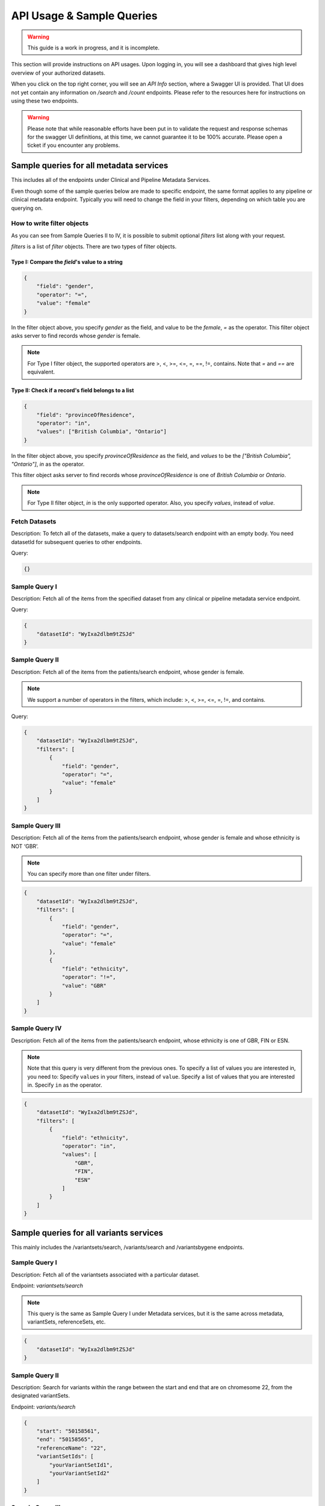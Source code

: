 .. _api:

**************************
API Usage & Sample Queries
**************************

.. warning::

    This guide is a work in progress, and it is incomplete.


This section will provide instructions on API usages. Upon logging in, you will see a
dashboard that gives high level overview of your authorized datasets.

When you click on the top right corner, you will see an `API Info` section, where a Swagger
UI is provided. That UI does not yet contain any information on `/search` and `/count`
endpoints. Please refer to the resources here for instructions on using these two endpoints.


.. warning::

    Please note that while reasonable efforts have been put in to validate the request and
    response schemas for the swagger UI definitions, at this time, we cannot guarantee it to
    be 100% accurate. Please open a ticket if you encounter any problems.

++++++++++++++++++++++++++++++++++++++++
Sample queries for all metadata services
++++++++++++++++++++++++++++++++++++++++

This includes all of the endpoints under Clinical and Pipeline Metadata Services.

Even though some of the sample queries below are made to specific endpoint, the same format applies to any pipeline or clinical metadata endpoint. Typically you will need to change the field in your filters, depending on which table you are querying on.

----------------------------
How to write filter objects
----------------------------
As you can see from Sample Queries II to IV, it is possible to submit optional `filters`
list along with your request.

`filters` is a list of `filter` objects. There are two types of filter objects.

::::::::::::::::::::::::::::::::::::::::::::::::::
Type I: Compare the `field`'s value to a string
::::::::::::::::::::::::::::::::::::::::::::::::::

.. code-block:: json

    {
        "field": "gender",
        "operator": "=",
        "value": "female"
    }

In the filter object above, you specify `gender` as the field, and value to be the `female`,
`=` as the operator. This filter object asks server to find records whose `gender` is female.

.. note::
    For Type I filter object, the supported operators are >, <, >=, <=, =, ==, !=, contains.
    Note that `=` and `==` are equivalent.

::::::::::::::::::::::::::::::::::::::::::::::::::::
Type II: Check if a record's field belongs to a list
::::::::::::::::::::::::::::::::::::::::::::::::::::

.. code-block:: json

    {
        "field": "provinceOfResidence",
        "operator": "in",
        "values": ["British Columbia", "Ontario"]
    }

In the filter object above, you specify `provinceOfResidence` as the field, and `values`
to be the `["British Columbia", "Ontario"]`, `in` as the operator.

This filter object asks server to find records whose `provinceOfResidence` is one of
`British Columbia` or `Ontario`.

.. note::
    For Type II filter object, `in` is the only supported operator. Also, you specify `values`,
    instead of `value`.

--------------
Fetch Datasets
--------------
Description: To fetch all of the datasets, make a query to datasets/search endpoint with an empty body. You need datasetId for subsequent queries to other endpoints.

Query:

.. code-block:: json

   {}


--------------
Sample Query I
--------------
Description: Fetch all of the items from the specified dataset from any clinical or pipeline metadata service endpoint.

Query:

.. code-block:: json

    {
        "datasetId": "WyIxa2dlbm9tZSJd"
    }

---------------
Sample Query II
---------------

Description: Fetch all of the items from the patients/search endpoint, whose gender is female.

.. note::
    We support a number of operators in the filters,
    which include: >, <, >=, <=, =, !=, and contains.

Query:

.. code-block:: json

    {
        "datasetId": "WyIxa2dlbm9tZSJd",
        "filters": [
            {
                "field": "gender",
                "operator": "=",
                "value": "female"
            }
        ]
    }


----------------
Sample Query III
----------------

Description: Fetch all of the items from the patients/search endpoint, whose gender is female and whose ethnicity is NOT ‘GBR’.

.. note::
    You can specify more than one filter under filters.

.. code-block:: json

    {
        "datasetId": "WyIxa2dlbm9tZSJd",
        "filters": [
            {
                "field": "gender",
                "operator": "=",
                "value": "female"
            },
            {
                "field": "ethnicity",
                "operator": "!=",
                "value": "GBR"
            }
        ]
    }


---------------
Sample Query IV
---------------

Description: Fetch all of the items from the patients/search endpoint, whose ethnicity is one of GBR, FIN or ESN.

.. note::
    Note that this query is very different from the previous ones.
    To specify a list of values you are interested in, you need to:
    Specify ``values`` in your filters, instead of ``value``.
    Specify a list of values that you are interested in.
    Specify ``in`` as the operator.

.. code-block:: json

    {
        "datasetId": "WyIxa2dlbm9tZSJd",
        "filters": [
            {
                "field": "ethnicity",
                "operator": "in",
                "values": [
                    "GBR",
                    "FIN",
                    "ESN"
                ]
            }
        ]
    }


++++++++++++++++++++++++++++++++++++++++
Sample queries for all variants services
++++++++++++++++++++++++++++++++++++++++



This mainly includes the /variantsets/search, /variants/search and /variantsbygene endpoints.

--------------
Sample Query I
--------------

Description: Fetch all of the variantsets associated with a particular dataset.

Endpoint: `variantsets/search`

.. note::
    This query is the same as Sample Query I under Metadata services,
    but it is the same across metadata, variantSets, referenceSets, etc.


.. code-block:: json

    {
        "datasetId": "WyIxa2dlbm9tZSJd"
    }

---------------
Sample Query II
---------------

Description: Search for variants within the range between the start and end
that are on chromesome 22, from the designated variantSets.

Endpoint: `variants/search`

.. code-block:: json

    {
        "start": "50158561",
        "end": "50158565",
        "referenceName": "22",
        "variantSetIds": [
            "yourVariantSetId1",
            "yourVariantSetId2"
        ]
    }

----------------
Sample Query III
----------------

Description: Search for variants within the range between the start and end
that are on chromesome 22, from all variantsets that are associated with one
particular dataset.

Endpoint: `variants/search`

.. warning::
    You should never attempt to specify both datasetId and variantSetIds.

.. code-block:: json

    {
        "datasetId": "WyIxa2dlbm9tZSJd",
        "start": "50158561",
        "end": "50158565",
        "referenceName": "22"
    }

---------------
Sample Query IV
---------------

Description: Search for variants that are associated with a particular gene.

.. warning::
    Do not use ``/variantsbygenesearch`` endpoint, it has been deprecated.

Endpoint: `/variantsbygenesearch`  or `/variants/gene/search`

.. code-block:: json

    {
        "datasetId": "WyIxa2dlbm9tZSJd",
        "gene": "ABCD",
    }

+++++++++++++++++++++++++++++++++++++++++++++
Instructions for /search and /count endpoints
+++++++++++++++++++++++++++++++++++++++++++++

You need to write complex queries to be able to use the ``/search`` and ``/count`` endpoints.
It has 4 mandatory fields, ``datasetId``, ``logic``, ``components``, and ``results``. Queries
for both endpoints are largely the same, and the differences will be explained below.

You always need to specify datasetId in your query.

You may want to look at the sample queries first before you can look at the `how to`
instructions below.

.. warning::
    You may specify ``pageToken`` only when you see a ``nextPageToken`` returned in the
    previous response. You cannot set ``pageSize`` for requests made to ``/search`` and
    ``/count`` endpoints.

-------------------
How to write logic
-------------------

Logic is where you specify the relationship between various components.
The only operators you will need to specify are either AND or OR.
When writing the logic, the operation becomes the key.


::::::::::::::::::::::::::::::::::::
Write Logic for multiple components
::::::::::::::::::::::::::::::::::::

This is possibly the most common use-case, where you want to find records that satisfy
multiple filters you set.

For example, conditionA and conditionB and condition C would be written as below.

In this example, the records will have to satisfy conditions of all three components.

.. code-block:: json

    {
        "logic": {
            "and": [
                {
                    "id": "conditionA"
                },
                {
                    "id": "conditionB"
                },
                {
                    "id": "conditionC"
                }
            ]
        }
    }

In the above example, you can replace the `and` key with `or`. In this case, the records
will only need to fulfill the condition of any single component.

::::::::::::::::::::::::::::::
Write Logic for 1 component
::::::::::::::::::::::::::::::

When you only have 1 component in your query, however, you may only specify `id`.


.. code-block:: json

    {
        "logic": {
            "id": "condition1"
        }
    }

For this case only, that is, when you only have one single `id` in your logic. Optionally, you can specify
the `negate` flag, which would basically negate the logic of the componenet.


.. code-block:: json

    {
        "logic": {
            "id": "condition1",
            "negate": true
        }
    }

:::::::::::::::::::::::::::::::::
Write Logic for nested components
:::::::::::::::::::::::::::::::::

It is possible to write more complex logic, with multiple nested operations involved. However, the
examples explained above should suffice most basic needs.

As an example, the following request is the equivalent to ``A∩B∩(C∪D)``,
which is equivalent to ``(A∩B) ∩ (C∪D)``.


.. code-block:: json

    {
        "logic": {
            "and": [
                {
                    "id": "A"
                },
                {
                    "id": "B"
                },
                {
                    "or": [
                        {
                            "id": "C"
                        },
                        {
                            "id": "D"
                        }
                    ]
                }
            ]
        }
    }

----------------------------
How to write components
----------------------------

The ``components`` part is a list, each corresponding to a filter of a specified table.
Be careful that the id has to match with the one you specified in the logic part of
your query. It can be almost any string, but they have to match.

In a ``component``, you specify the tables you want to search on to be the
key.

There are 3 different types of ``components`` objects.

::::::::::::::::::::::::::::::
Components for Clinical tables
::::::::::::::::::::::::::::::


.. code-block:: json

    {
        "components": [
            {
                "id": "condition1",
                "patients": {
                    "filters": [
                        {
                            "field": "provinceOfResidence",
                            "operator": "!=",
                            "value": "Ontario"
                        }
                    ]
                }
            }
        ]
    }

You write the filter objects the same way you would write for individual endpoints.
If you need a reminder on that, check `How to write filter objects`_.

::::::::::::::::::::::::::::::::::::::::::::::::::::
Components for /variants/search endpoint
::::::::::::::::::::::::::::::::::::::::::::::::::::

.. code-block:: json

    {
        "components": [
            {
                "id": "condition1",
                "variants": {
                    "start": "100000",
                    "end": "500000",
                    "referenceName": "1"
                }
            }
        ]
    }

Note that you can also specify `variantSetIds` in here, which will limit the scope to
your list of `variantSetIds`. If you don't specify any, by default, it will try to search
through all variantSets associated with this dataset.

::::::::::::::::::::::::::::::::::::::::::::::::::::
Components for /variantsbygenesearch endpoint
::::::::::::::::::::::::::::::::::::::::::::::::::::

.. warning::
    Note that this component is deprecated, and may be removed in subsequent releases.
    Use `Components for /variants/gene/search endpoint`_.

.. code-block:: json

    {
        "components": [
            {
                "id": "condition1",
                "variantsByGene": {
                    "gene": "MUC1"
                }
            }
        ]
    }

::::::::::::::::::::::::::::::::::::::::::::::::::::
Components for /variants/gene/search endpoint
::::::::::::::::::::::::::::::::::::::::::::::::::::

.. code-block:: json

    {
        "components": [
            {
                "id": "condition1",
                "variants": {
                    "gene": "MUC1"
                }
            }
        ]
    }

--------------------
How to write results
--------------------

In the ``results`` part of your query, you will need to specify the table you want
the server to return. For a query made to the /search endpoint, you can
simply specify the table name.

.. warning::
    The only endpoints that are accepted here are all clinical metadata
    endpoints, as well as ``variants``.

:::::::::::::::::::::::::::::::::::::::
Results section for Clinical tables
:::::::::::::::::::::::::::::::::::::::


.. code-block:: json

    {
        "results": {
            "table": "patients",
            "fields": ["gender", "ethnicity"]
        }
    }

.. warning::
    `fields` is a list of fields that you want the server to return. It is optional for /search
    endpoint, but mandatory for `/count` endpoint. If you do not specify this in `/search`
    endpoint, the server will just return all the fields.


::::::::::::::::::::::::::::::::::::::::::::::::::::
Results section for /variants endpoint
::::::::::::::::::::::::::::::::::::::::::::::::::::

.. warning::
    Please be considerate when you are submitting any `/variants` request, we recommend you
    to not search more than 1 million bps at a time. If you have a lot of variantSets, you should
    limit your search size to 100,000.

.. code-block:: json

    {
        "results": {
            "table": "variants",
            "start": "1232555",
            "end": "1553222",
            "referenceName": "1"
        }
    }

::::::::::::::::::::::::::::::::::::::::::::::::::::::
Results section for /variantsbygenesearch endpoint
::::::::::::::::::::::::::::::::::::::::::::::::::::::

.. warning::
    This endpoint is deprecated. Use `Results section for /variants/gene/search endpoint`_.

.. warning::
    Please note that while you need to specify the table name to be `variantByGene`, it still
    returns a list of variants in its response.


.. code-block:: json

    {
        "results": {
            "table": "variantsByGene",
            "gene": "MUC1"
        }
    }

::::::::::::::::::::::::::::::::::::::::::::::::::::::
Results section for /variants/gene/search endpoint
::::::::::::::::::::::::::::::::::::::::::::::::::::::

.. code-block:: json

    {
        "results": {
            "table": "variants",
            "gene": "MUC1"
        }
    }

--------------
Sample Query I
--------------

Description: Return a list of patients, whose diseaseResponseOrStatus is “Complete Response”, AND have a courseNumber that is not 100.

.. warning::
    The example query below only works for the /search endpoint, as it did not specify `fields`.

Query:

.. code-block:: json

    {
        "datasetId": "yourDatasetId",
        "logic": {
            "and": [
                {
                    "id": "A"
                },
                {
                    "id": "B"
                }
            ]
        },
        "components": [
            {
                "id": "A",
                "outcomes": {
                    "filters": [
                        {
                            "field": "diseaseResponseOrStatus",
                            "operator": "==",
                            "value": "Complete Response"
                        }
                    ]
                }
            },
            {
                "id": "B",
                "treatments": {
                    "filters": [
                        {
                            "field": "courseNumber",
                            "operator": "!=",
                            "value": "100"
                        }
                    ]
                }
            }
        ],
        "results": [
            {
                "table": "patients"
            }
        ]
    }

---------------
Sample Query II
---------------

Description: Return the aggregated stats on patients’ gender and ethnicity
who have mutations present between “50158561” and “50158565” on chromosome 22,
from the list of variantsetIds.

.. code-block:: json

    {
        "datasetId": "yourDatasetId",
        "logic": {
            "id": "A"
        },
        "components": [
            {
                "id": "A",
                "variants": {
                    "start": "50158561",
                    "end": "50158565",
                    "referenceName": "22",
                    "variantSetIds": [
                        "yourVariantSetId_1",
                        "yourVariantSetId_2",
                        "yourVariantSetId_3",
                        "yourVariantSetId_4",
                        "yourVariantSetId_5",
                        "yourVariantSetId_6",
                        "yourVariantSetId_7",
                        "yourVariantSetId_8"
                        ]
                }
            }
        ],
        "results": [
            {
                "table": "patients",
                "fields": [
                    "gender",
                    "ethnicity"
                ]
            }
        ]
    }


----------------
Sample Query III
----------------

Description: Return the aggregated stats on patients’ gender and ethnicity,
who have mutations present between “50158561” and “50158565” on chromosome 22.

.. note::

    Note: Since a list of ``variantSetIds`` was not specified, the server will attempt to
    locate all variantSets associated with the dataset. If you have a lot of variantSets
    associated with this particular dataset, the query might take some time.

.. code-block:: json

    {
        "datasetId": "yourDatasetId",
        "logic": {
            "id": "A"
        },
        "components": [
            {
                "id": "A",
                "variants": {
                    "start": "50158561",
                    "end": "50158565",
                    "referenceName": "22"
                }
            }
        ],
        "results": [
            {
                "table": "patients",
                "fields": [
                    "gender",
                    "ethnicity"
                ]
            }
        ]
    }



---------------
Sample Query IV
---------------

Description: Retrieve all the variants between 50100000 and 50158565 on chromosome 22
associated with an individual ``[HG00105]``.


.. code-block:: json

    {
        "datasetId": "yourDatasetId",
        "logic": {
            "id": "A"
        },
        "components": [
            {
                "id": "A",
                "patients": {
                    "filters": [
                        {
                            "field": "patientId",
                            "operator": "==",
                            "value": "HG00105"
                        }
                    ]
                }
            }
        ],
        "results": [
            {
                "table": "variants",
                "start": "50100000",
                "end": "50158565",
                "referenceName": "22"
            }
        ]
    }


